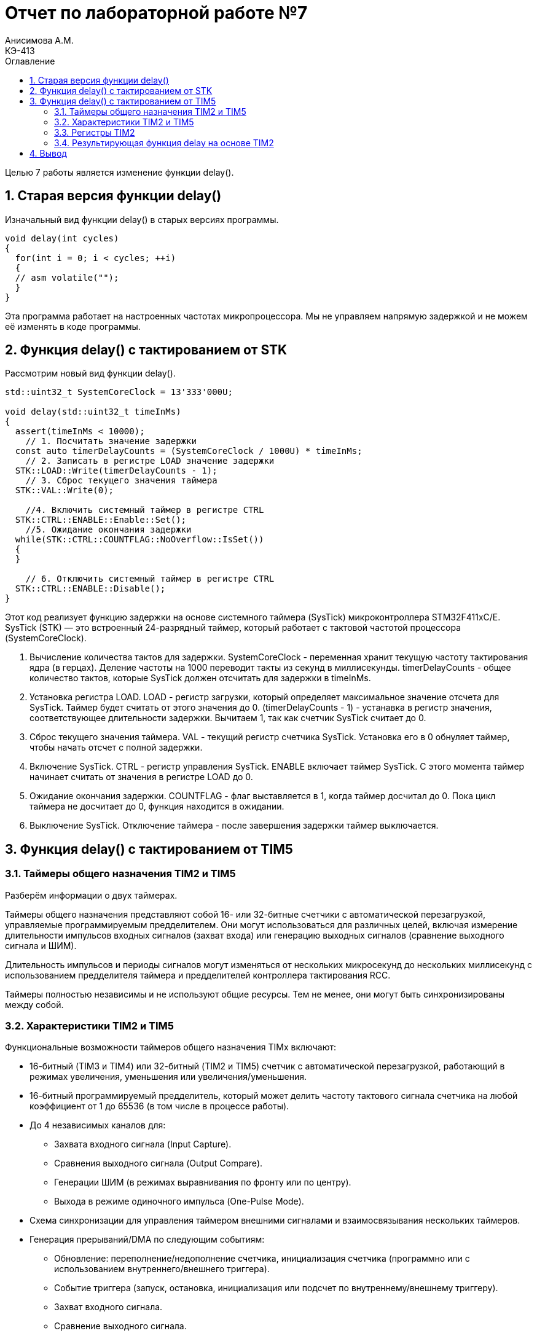 = Отчет по лабораторной работе №7
Анисимова А.М.    <КЭ-413>
:toc:
:toc-title: Оглавление
:figure-caption: Рисунок
:table-caption: Таблица
:sectnums: |,all|
:imagesdir: Lab7Image

Целью 7 работы является изменение функции delay(). 

== Старая версия функции delay()


Изначальный вид функции delay() в старых версиях программы. 

[source, cpp]
----
void delay(int cycles)
{
  for(int i = 0; i < cycles; ++i)
  {
  // asm volatile("");
  }
}
----

Эта программа работает на настроенных частотах микропроцессора. Мы не управляем напрямую задержкой и не можем её изменять в коде программы.


== Функция delay() с тактированием от STK

Рассмотрим новый вид функции delay(). 

[source, cpp]
----
std::uint32_t SystemCoreClock = 13'333'000U;

void delay(std::uint32_t timeInMs)
{
  assert(timeInMs < 10000);
    // 1. Посчитать значение задержки
  const auto timerDelayCounts = (SystemCoreClock / 1000U) * timeInMs;
    // 2. Записать в регистре LOAD значение задержки
  STK::LOAD::Write(timerDelayCounts - 1);
    // 3. Сброс текущего значения таймера
  STK::VAL::Write(0);

    //4. Включить системный таймер в регистре CTRL
  STK::CTRL::ENABLE::Enable::Set();
    //5. Ожидание окончания задержки
  while(STK::CTRL::COUNTFLAG::NoOverflow::IsSet())
  {
  }

    // 6. Отключить системный таймер в регистре CTRL
  STK::CTRL::ENABLE::Disable();
}
----

Этот код реализует функцию задержки на основе системного таймера (SysTick) микроконтроллера STM32F411xC/E. SysTick (STK) — это встроенный 24-разрядный таймер, который работает с тактовой частотой процессора (SystemCoreClock).

.   Вычисление количества тактов для задержки. SystemCoreClock - переменная хранит текущую частоту тактирования ядра (в герцах). Деление частоты на 1000 переводит такты из секунд в миллисекунды. timerDelayCounts - общее количество тактов, которые SysTick должен отсчитать для задержки в timeInMs.

.   Установка регистра LOAD. LOAD - регистр загрузки, который определяет максимальное значение отсчета для SysTick. Таймер будет считать от этого значения до 0. (timerDelayCounts - 1) - устанавка в регистр значения, соответствующее длительности задержки. Вычитаем 1, так как счетчик SysTick считает до 0.

.   Сброс текущего значения таймера. VAL - текущий регистр счетчика SysTick. Установка его в 0 обнуляет таймер, чтобы начать отсчет с полной задержки.

.   Включение SysTick. CTRL - регистр управления SysTick. ENABLE  включает таймер SysTick. С этого момента таймер начинает считать от значения в регистре LOAD до 0.

.   Ожидание окончания задержки. COUNTFLAG - флаг выставляется в 1, когда таймер досчитал до 0. Пока цикл таймера не досчитает до 0, функция находится в ожидании.

.   Выключение SysTick. Отключение таймера - после завершения задержки таймер выключается.



== Функция delay() с тактированием от TIM5

=== Таймеры общего назначения TIM2 и TIM5

Разберём информации о двух таймерах. 

Таймеры общего назначения представляют собой 16- или 32-битные счетчики с автоматической перезагрузкой, управляемые программируемым предделителем.
Они могут использоваться для различных целей, включая измерение длительности импульсов входных сигналов (захват входа) или генерацию выходных сигналов (сравнение выходного сигнала и ШИМ).

Длительность импульсов и периоды сигналов могут изменяться от нескольких микросекунд до нескольких миллисекунд с использованием предделителя таймера и предделителей контроллера тактирования RCC.

Таймеры полностью независимы и не используют общие ресурсы. Тем не менее, они могут быть синхронизированы между собой.

=== Характеристики TIM2 и TIM5

Функциональные возможности таймеров общего назначения TIMx включают:

*   16-битный (TIM3 и TIM4) или 32-битный (TIM2 и TIM5) счетчик с автоматической перезагрузкой, работающий в режимах увеличения, уменьшения или увеличения/уменьшения.
*   16-битный программируемый предделитель, который может делить частоту тактового сигнала счетчика на любой коэффициент от 1 до 65536 (в том числе в процессе работы).
*   До 4 независимых каналов для:
**  Захвата входного сигнала (Input Capture).
**  Сравнения выходного сигнала (Output Compare).
**  Генерации ШИМ (в режимах выравнивания по фронту или по центру).
**  Выхода в режиме одиночного импульса (One-Pulse Mode).
*   Схема синхронизации для управления таймером внешними сигналами и взаимосвязывания нескольких таймеров.
*   Генерация прерываний/DMA по следующим событиям:
**  Обновление: переполнение/недополнение счетчика, инициализация счетчика (программно или с использованием внутреннего/внешнего триггера).
**  Событие триггера (запуск, остановка, инициализация или подсчет по внутреннему/внешнему триггеру).
**  Захват входного сигнала.
**  Сравнение выходного сигнала.
*   Поддержка инкрементальных (квадратурных) энкодеров и датчиков Холла для задач позиционирования.
*   Вход триггера для внешнего тактирования или управления током на каждом цикле.


.Блок-схема таймеров TIM2 и TIM5
image::Lab7_1.png[]

=== Регистры TIM2

Регистр опций TIM2 (TIM2_OR)

*   Смещение адреса: 0x50
*   Значение после сброса: 0x0000

.Регистр опций TIM2 (TIM2_OR)
image::Lab7_4.png[]

Биты 15:12 — Зарезервированы, должны оставаться в значении по умолчанию (значение сброса).

Биты 11:10 — ITR1_RMP: Переназначение внутреннего триггера 1

*   Устанавливаются и сбрасываются программно.
*   Возможные значения:
**  00: Зарезервировано.
**  01: Выход триггера PTP подключен к TIM2_ITR1.
**  10: Выход SOF (Start of Frame) USB OTG FS подключен ко входу TIM2_ITR1.
**  11: Выход SOF USB OTG HS подключен ко входу TIM2_ITR1.

Биты 9:0 — Зарезервированы, должны оставаться в значении по умолчанию (значение сброса).



.Карта резисторов таймеров TIM2 и TIM5 часть 1
image::Lab7_2.png[]

.Карта резисторов таймеров TIM2 и TIM5 часть 2
image::Lab7_3.png[]


=== Результирующая функция delay на основе TIM2

[source, cpp]
----
void delay(std::uint32_t timeInMs)
{
    1. Проверка входного параметра
  assert(timeInMs < 10000);
    2. Посчитать значение задержки
  const auto prescalerValue = SystemCoreClock / 1000U;
  
    3. Настройка предделителя
  TIM2::PSC::Write(prescalerValue - 1U);
    4. Настройка режима таймера
  TIM2::CR1::URS::Value1::Set();
    5. Настройка значения автоперезагрузки
  TIM2::ARR::Write(timeInMs);
    6. Сброс флага обновления
  TIM2::SR::UIF::Set(0);
    7. Сброс текущего значения счетчика
  TIM2::CNT::Write(0);
    8. Запуск таймера
  TIM2::CR1::CEN::Enable::Set();
    9. Ожидание завершения задержки
  while(TIM5::SR::UIF::NoInterruptPending::IsSet())
  {
  }
    10. Остановка таймера
  TIM2::CR1::CEN::Disable::Set();
}
----

. Проверка входного параметра. Функция проверяет, что значение задержки (timeInMs) меньше 10 000 миллисекунд. Это ограничение связано с возможностями таймера и предотвращением чрезмерно долгих задержек.

. Посчитать значение задержки. SystemCoreClock - частота тактирования ядра (в герцах). Деление частоты на 1000 переводит значение в такты на миллисекунду. prescalerValue - значение используется для настройки предделителя таймера, чтобы он считал с частотой 1 кГц (то есть 1 такт равен 1 миллисекунде).

. Настройка предделителя. PSC (Prescaler Register) - регистр предделителя таймера. Умножив базовую частоту таймера на делитель, мы получаем новую тактовую частоту для счетчика. (prescalerValue - 1)- устанавливает предделитель, чтобы таймер считал с частотой 1 кГц.

. Настройка режима таймера. URS (Update Request Source) - бит настраивает таймер так, чтобы прерывания (или флаг обновления) генерировались только по событию переполнения счетчика, а не при других событиях.

. Настройка значения автоперезагрузки. ARR (Auto-Reload Register) - регистр определяет, до какого значения будет считать таймер перед сбросом (переполнением). Здесь устанавливается значение timeInMs, чтобы таймер считал ровно столько миллисекунд, сколько указано.


. Сброс флага обновления. UIF (Update Interrupt Flag) - флаг, который устанавливается, когда таймер достигает значения переполнения. Его сброс гарантирует, что задержка начнется с чистого состояния.


. Сброс текущего значения счетчика. CNT (Counter Register) - регистр содержит текущее значение счетчика таймера. Обнуляем его, чтобы таймер начал отсчет с 0.


. Запуск таймера. CEN (Counter Enable) - включение таймера. С этого момента таймер начинает отсчет от 0 до значения ARR.

. Ожидание завершения задержки. UIF::NoInterruptPending - флаг, показывающий, что таймер еще не достиг значения переполнения (обновления). Цикл ожидания завершает выполнение только тогда, когда таймер досчитает до заданного значения (ARR).

. Остановка таймера. Отключение таймера после завершения задержки.

== Вывод 

В ходе работы были разобраны три реализации задержки, которые использовали в реализации нашего проекта. 


